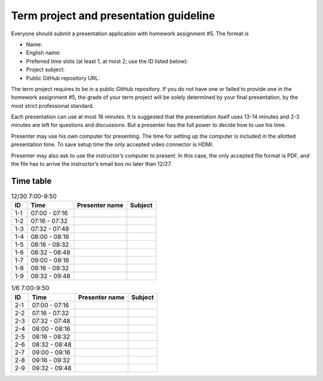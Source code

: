 =======================================
Term project and presentation guideline
=======================================

Everyone should submit a presentation application with homework assignment #5.
The format is

* Name:
* English name:
* Preferred time slots (at least 1, at most 2; use the ID listed below):
* Project subject:
* Public GitHub repository URL:

The term project requires to be in a public GitHub repository.  If you do not
have one or failed to provide one in the homework assignment #5, the grade of
your term project will be solely determined by your final presentation, by the
most strict professional standard.

Each presentation can use at most 16 minutes.  It is suggested that the
presentation itself uses 13-14 minutes and 2-3 minutes are left for questions
and discussions.  But a presenter has the full power to decide how to use his
time.

Presenter may use his own computer for presenting.  The time for setting up the
computer is included in the allotted presentation time.  To save setup time the
only accepted video connector is HDMI.

Presenter may also ask to use the instructor’s computer to present.  In this
case, the only accepted file format is PDF, and the file has to arrive the
instructor’s email box no later than 12/27.

Time table
==========

.. list-table:: 12/30 7:00-9:50
  :header-rows: 1

  * - ID
    - Time
    - Presenter name
    - Subject
  * - 1-1
    - 07:00 - 07:16
    -
    -
  * - 1-2
    - 07:16 - 07:32
    -
    -
  * - 1-3
    - 07:32 - 07:48
    -
    -
  * - 1-4
    - 08:00 - 08:16
    -
    -
  * - 1-5
    - 08:16 - 08:32
    -
    -
  * - 1-6
    - 08:32 - 08:48
    -
    -
  * - 1-7
    - 09:00 - 09:16
    -
    -
  * - 1-8
    - 09:16 - 09:32
    -
    -
  * - 1-9
    - 09:32 - 09:48
    -
    -

.. list-table:: 1/6 7:00-9:50
  :header-rows: 1

  * - ID
    - Time
    - Presenter name
    - Subject
  * - 2-1
    - 07:00 - 07:16
    -
    -
  * - 2-2
    - 07:16 - 07:32
    -
    -
  * - 2-3
    - 07:32 - 07:48
    -
    -
  * - 2-4
    - 08:00 - 08:16
    -
    -
  * - 2-5
    - 08:16 - 08:32
    -
    -
  * - 2-6
    - 08:32 - 08:48
    -
    -
  * - 2-7
    - 09:00 - 09:16
    -
    -
  * - 2-8
    - 09:16 - 09:32
    -
    -
  * - 2-9
    - 09:32 - 09:48
    -
    -
